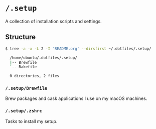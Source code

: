 * =/.setup=
 A collection of installation scripts and settings.

** Structure
#+BEGIN_SRC bash
  $ tree -a -x -L 2 -I 'README.org' --dirsfirst ~/.dotfiles/.setup/

    /home/ubuntu/.dotfiles/.setup/
    |-- Brewfile
    `-- Rakefile

    0 directories, 2 files
#+END_SRC

*** =/.setup/Brewfile=
Brew packages and cask applications I use on my macOS machines.

*** =/.setup/.zshrc=
Tasks to install my setup.
